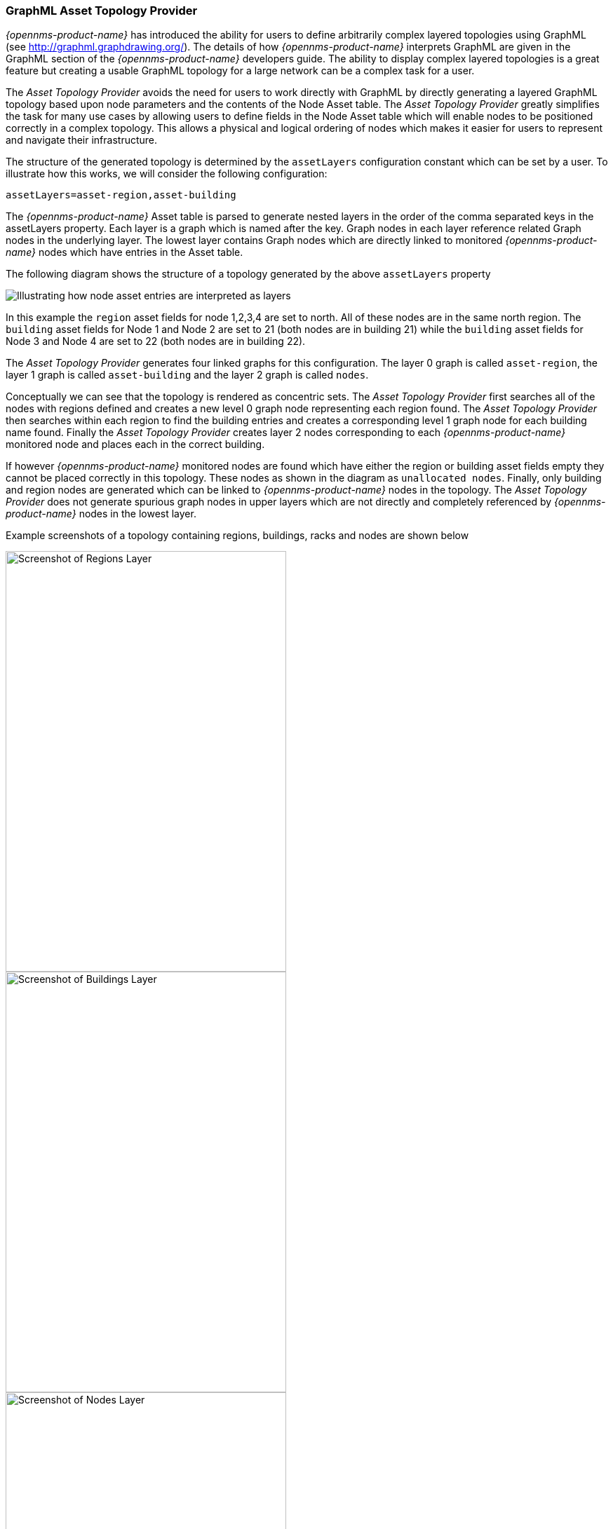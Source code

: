 
// Allow GitHub image rendering
:imagesdir: ../../images/topology-provider/graphml-asset

=== GraphML Asset Topology Provider

_{opennms-product-name}_ has introduced the ability for users to define arbitrarily complex
 layered topologies using GraphML (see http://graphml.graphdrawing.org/). 
 The details of how _{opennms-product-name}_ interprets GraphML are given in the 
 GraphML section of the _{opennms-product-name}_ developers guide. The ability to display 
 complex layered topologies is a great feature but creating a usable GraphML topology for a 
 large network can be a complex task for a user. 

The _Asset Topology Provider_ avoids the need for users to work directly with GraphML 
by directly generating a layered GraphML topology based upon node parameters and the contents of the Node Asset table.
 The _Asset Topology Provider_ greatly simplifies the task for many use cases by allowing users 
 to define fields in the Node Asset table which will enable nodes to be positioned correctly
  in a complex topology. This allows a physical and logical ordering of nodes which makes 
  it easier for users to represent and navigate their infrastructure.

The structure of the generated topology is determined by the `assetLayers` configuration 
constant which can be set by a user. To illustrate how this works, we will consider the following configuration:
----
assetLayers=asset-region,asset-building
----
The _{opennms-product-name}_ Asset table is parsed to generate nested layers in 
the order of the comma separated keys in the assetLayers property. 
Each layer is a graph which is named after the key. Graph nodes in each layer reference 
related Graph nodes in the underlying layer. The lowest layer contains Graph nodes which 
are directly linked to monitored _{opennms-product-name}_ nodes which have entries in the Asset table.

The following diagram shows the structure of a topology generated by the above `assetLayers` property

image::topology-provider/graphml-asset/graphMLtopologyLayers.jpg[Illustrating how node asset entries are interpreted as layers]

In this example the `region` asset fields for node 1,2,3,4 are set to north. 
All of these nodes are in the same north region. The `building` asset fields 
for Node 1 and Node 2 are set to 21 (both nodes are in building 21) while the 
`building` asset fields for Node 3 and Node 4 are set to 22 (both nodes are in building 22). 

The _Asset Topology Provider_ generates four linked graphs for this configuration. 
The layer 0 graph is called `asset-region`, the layer 1 graph is called `asset-building` 
and the layer 2 graph is called `nodes`. 

Conceptually we can see that the topology is rendered as concentric sets. 
The _Asset Topology Provider_ first searches all of the nodes with regions 
defined and creates a new level 0 graph node representing each region found. 
The _Asset Topology Provider_ then searches within each region to find the building entries and 
creates a corresponding level 1 graph node for each building name found. Finally the _Asset Topology Provider_ 
creates layer 2 nodes corresponding to each _{opennms-product-name}_ monitored node and places each in the correct building. 

If however _{opennms-product-name}_ monitored nodes are found which have either the region 
or building asset fields empty they cannot be placed correctly in this topology. 
These nodes as shown in the diagram as `unallocated nodes`. 
Finally, only building and region nodes are generated which can be linked to _{opennms-product-name}_ nodes in the topology. 
The _Asset Topology Provider_ does not generate spurious graph nodes in upper 
layers which are not directly and completely referenced by _{opennms-product-name}_ nodes in the lowest layer.

Example screenshots of a topology containing regions, buildings, racks and nodes are shown below

image::topology-provider/graphml-asset/AssetScreen1.png[Screenshot of Regions Layer,400,600]

image::topology-provider/graphml-asset/AssetScreen2.png[Screenshot of Buildings Layer,400,600]

image::topology-provider/graphml-asset/AssetScreen3.png[Screenshot of Nodes Layer,400,600]

==== Asset layers

The entries for `assetLayers` can be any node or asset entry from the following list (defined in class NodeParamLabels). 
Keys beginning with `node-` come from the node table.
Keys beginning with `parent-` come from the node table entry of the designated parent node (If defined).
Keys beginning with `asset-`  come from the corresponding asset table entry for the given node (If defined).

[options="autowidth"]
|===
| node-nodelabel | node-nodeid | node-foreignsource | node-foreignid | node-nodesysname 
| node-nodesyslocation | node-operatingsystem | node-categories| | 
| parent-nodelabel | parent-nodeid | parent-foreignsource | parent-foreignid | 
| asset-address1 | asset-address2| asset-city | asset-zip| asset-state
| asset-latitude | asset-longitude| asset-region | asset-division| asset-department
| asset-building | asset-floor| asset-room | asset-rack | asset-slot
| asset-port | asset-circuitid | asset-category | asset-displaycategory | asset-notifycategory
| asset-pollercategory | asset-thresholdcategory | asset-managedobjecttype | asset-managedobjectinstance | asset-manufacturer
| asset-vendor | asset-modelnumber | asset-description | asset-operatingsystem | asset-country
|===

This allows arbitrary topologies to be generated including physical fields (room, rack etc.) and 
logical fields such as asset node categories. Please note you should not put any spaces in the comma separated `assetLayers` list. 
If the `assetLayers` property is defined as empty then a single graph layer will be generated containing all opennms nodes.

==== Node filtering

In many cases it is desirable to control which nodes are included or excluded from a topology. For instance it is
useful to be able to generate customised topologies for specific customers which include only regions/buildings etc 
relevant to their filtered node set. To this end it is possible to define a node filter 
which chooses which nodes are included in a generated topology.

Filters are defined using the same asset table keys which are available for the `assetLayers` field. 

[options="header, autowidth"]
|===
| Operation  | Definition  | Example
| OR | key1=value1,value2 alternatively key1=value1;key1=value2 | asset-region=north,south
| AND | key1=val1;key2=val2 | asset-region=north;asset-building=23
| NOT | key1=!val1 | asset-building=!23
|===

Thus the following configuration means include only nodes with region `north` or `south` but exclude all nodes with building `23`.
----
filter=asset-region=north,south;asset-building=!23
----
The filters are designed to treat all selected text key entries as comma separated values (csv). This allows OpenNMS node-categories which are
many to many entries to be dealt with as a comma separated list of values; routers,servers,web etc. 
Thus we can select based on multiple separate node categories. The following configuration means show routers and servers on all buildings except building 23.
----
filter=node-categories=routers,servers;asset-building=!23
----
The filters treat all asset table entries as comma separated variables (csv). This also means that, 
for instance asset-displaycategory could also contain several values separated by commas. e.g. customer1,customer2,customer3 etc.

NOTE: You should make sure asset addresses and other free format asset text fields do not contain commas if you want an exact match on the whole field

Regular expressions are also allowed. Regular expressions start with the ~ character. 
You can also negate a regular expression by preceding it with !~.

The following example will match against regions 'Stuttgart' and 'Isengard' and any building name which ends in 4
----
filter=asset-region=~.*gar(t|d);asset-building=~.*4
----

==== Configuration

The _Asset Topology Provider_ persists both the asset topology graph definitions and the generated GraphML graphs.
The persisted definitions mean that is is possible to regenerate graphs if the asset table is changed without reentering the configuration.

The _Asset Topology Provider_ persists GraphML graphs along side any other GraphML graphs in the directory;
----
<opennms home>/etc/graphml
----
Please note that if you are using ReST or any other means to generate other GraphML graphs, you should ensure that 
the providerIds and labels are distinct from those used by the _Asset Topology Provider_

The asset graph definitions for the Asset Topology Provider are persisted to the following xml configuration file:
----
<opennms home>/etc/org.opennms.features.topology.plugins.topo.asset.xml
----
Normally you should not edit this file directly but use the karaf consol or events to define new graphs.

The config file will contain each of the graph definitions as properties in the form
----
<?xml version="1.0" encoding="UTF-8" standalone="yes"?>
<configs>
    <config>
        <label>Asset Topology Provider</label>
        <breadcrumb-strategy>SHORTEST_PATH_TO_ROOT</breadcrumb-strategy>
        <provider-id>asset</provider-id>
        <preferred-layout>Grid Layout</preferred-layout>
        <filters>
            <filter>asset-region=South</filter>
        </filters>
        <layers>
            <layer>asset-region</layer>
            <layer>asset-building</layer>
            <layer>asset-rack</layer>
        </layers>
    </config>
</configs>
----
The individual definition parameters are described in the following table

[options="header, autowidth"]
|===
| Parameter                 | Description
|`providerId` | The unique name of the provider - used as handle to install and remove the topology
|`label` | The name which shows up on the topology menu (must be unique)
|`assetLayers`| List of asset layers (in order). See separate description.
|`filters` | List of filters to be applied. Filters determine which nodes are included in graph.  See separate description.
|`preferredLayout` |  Preferred layout of the nodes in generated graphs. 
|`breadcrumbStrategy` | Breadcrumb strategy used to display breadcrumbs above each graph
|===

==== Creating Asset Based Topologies From Karaf Consol

The _{opennms-product-name}_ Karaf Consol can be used to control topology generation. To login use admin password.
----
ssh admin@localhost -p 8101
----
The following commands are available

[options="header, autowidth"]
|===
| Command                      | Description               | Options
| asset-topology:create        | Creates Asset Topology.   | 
(The default settings are used if a particular setting is not included in the command)

-l, --label : Asset Topology label (shows in topology menu) (Default: asset)

-i, --providerId : Unique providerId of asset topology (Default: 'Asset Topology Provider')

-f, --filter : Optional node filter (Default: empty filter i.e. allow all nodes)

-a, --assetLayers : Comma separated list of asset layers (Default: asset-region,asset-building,asset-rack)

-p, --preferredLayout : Preferred Layout (Default: 'Grid Layout')

-b, --breadcrumbStrategy : Bread Crumb Strategy (Default: SHORTEST_PATH_TO_ROOT)

If you simply type asset-topology:create a default topology with providerId asset will be created.

| asset-topology:remove        | Removes Asset Topology.   | 
-i, --providerId : Unique providerId of asset topology (Default: asset)
| asset-topology:list        | Lists all Asset Topologies installed.   | 
all : display detailed view including --uriParams string
| asset-topology:regenerate        | Regenerates the graphs for the given Asset Topology definition.   | 
-i, --providerId : Unique providerId of asset topology to regenerate (Default: asset)
| asset-topology:regenerateall        | Best Effort regeneration of all asset topologies. 
(If one graph fails, the command will try to complete the rest of the definitions definition)   | 
|===


==== Creating Asset Based Topologies Using _{opennms-product-name}_ events

The _Asset Topology Provider_ listens for events which trigger the generation and installation or removal of topologies. 
The _Asset Topology Provider_ events are defined in the file
----
<opennms home>/etc/events/GraphMLAssetPluginEvents.xml
----
These events will use the default parameters if parameters are not supplied

To create a new topology from the current OpenNMS inventory use 
----
(for default topology)
sudo ./send-event.pl  uei.opennms.plugins/assettopology/create localhost

(or with parameters)
sudo ./send-event.pl  uei.opennms.plugins/assettopology/create localhost  -p 'providerId test' -p 'label test' -p 'assetLayers asset-country,asset-city,asset-building'-->

other example possible parameters are
-p 'filters asset-displaycategory=!testDisplayCategory'
-p 'preferredLayout Grid Layout'
-p 'breadcrumbStrategy SHORTEST_PATH_TO_ROOT'
----

To uninstall an asset topology use
----
(for default topology providerId)
sudo ./send-event.pl  uei.opennms.plugins/assettopology/remove localhost

(or with specific providerId)
sudo ./send-event.pl  uei.opennms.plugins/assettopology/remove localhost -p 'providerId test'
----

To regenerate an existing asset topology use
----
(for default topology providerId)
sudo ./send-event.pl  uei.opennms.plugins/assettopology/regenerate localhost

(or with specific providerId)
sudo ./send-event.pl  uei.opennms.plugins/assettopology/regenerate localhost-p 'providerId test'
----

To regenerate all existing asset topologies use
----
sudo ./send-event.pl  uei.opennms.plugins/assettopology/regenerateall localhost
----

==== Viewing the topology
If all goes well, having installed the topology, upon refreshing your screen, 
you should see a new topology display option in the _{opennms-product-name}_  topology page. 
The displayed name of this topology is given by the label field

The label field need not be the same as the providerId which is used by the ReST api for the installation 
or removal of a topology. However the label field must be unique across all installed topologies. 

It is possible to have several topologies installed which have been generated using different configurations.
You simply need to ensure that the providerId and label field used for each installation command is different.

==== Additional notes

Please note you MUST first uninstall an _{opennms-product-name}_ graphml topology before installing a new one. 
You will also have to log out and log back into the UI in order to see the new topology file. 
If you uninstall a topology while viewing it, the UI will throw an error and 
you will also have to log out and back in to see the remaining topologies.
